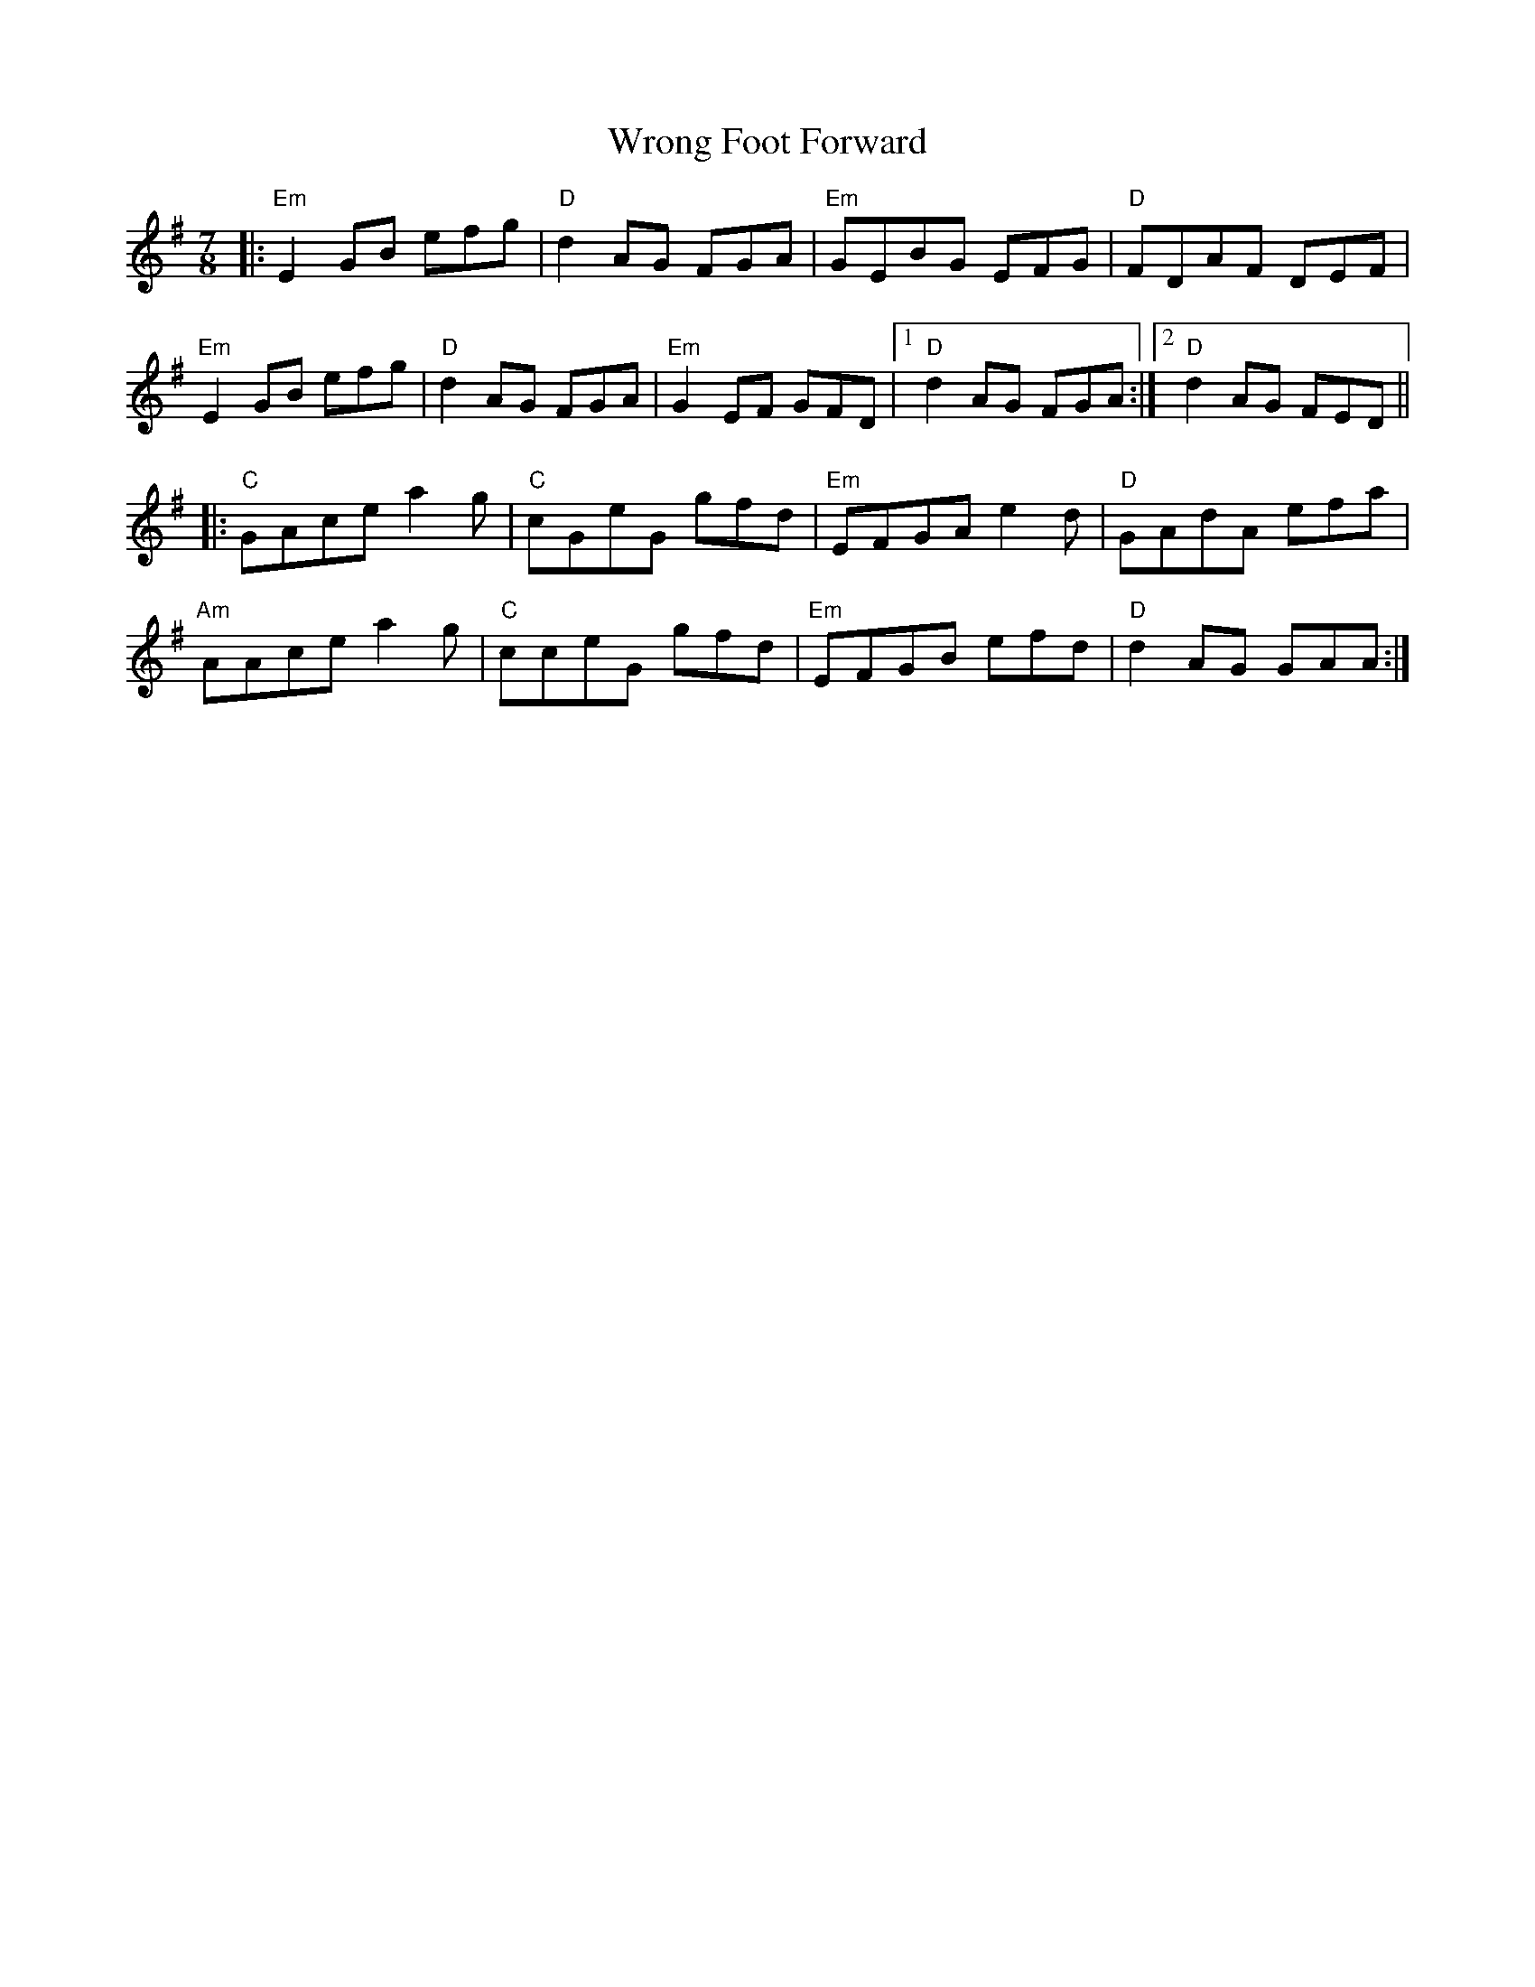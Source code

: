 X: 43391
T: Wrong Foot Forward
R: slip jig
M: 9/8
K: Eminor
M:7/8
|:"Em"E2 GB efg|"D" d2 AG FGA|"Em" GEBG EFG|"D" FDAF DEF|
"Em"E2 GB efg|"D" d2 AG FGA|"Em" G2 EF GFD|1 "D"d2 AG FGA:|2 "D"d2 AG FED||
|:"C"GAce a2 g|"C" cGeG gfd|"Em" EFGA e2 d|"D"GAdA efa|
"Am"AAce a2 g|"C"cceG gfd|"Em" EFGB efd|"D" d2 AG GAA:|


